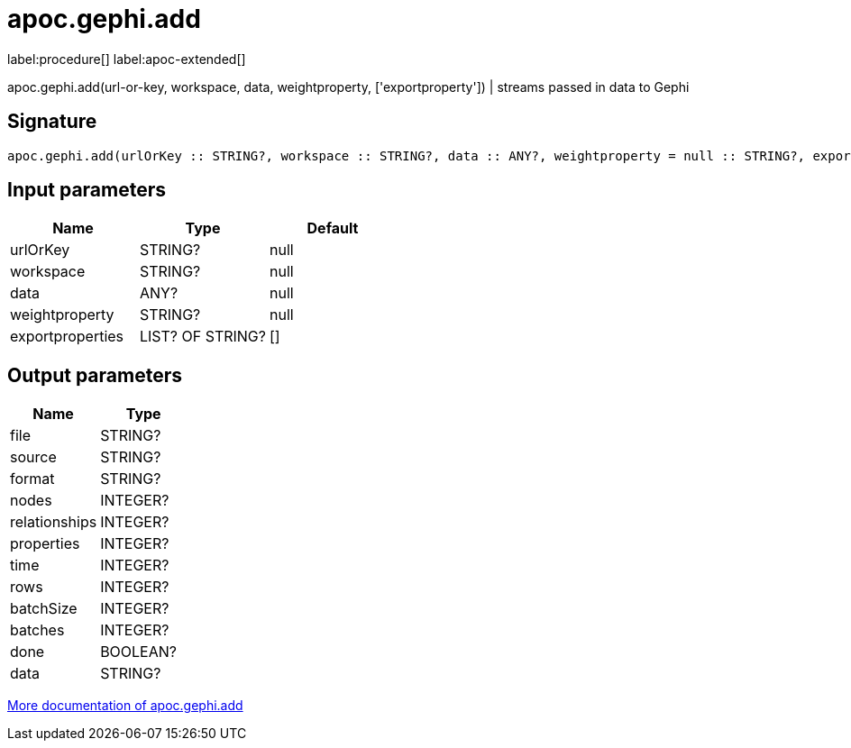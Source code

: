 ////
This file is generated by DocsTest, so don't change it!
////

= apoc.gephi.add
:description: This section contains reference documentation for the apoc.gephi.add procedure.

label:procedure[] label:apoc-extended[]

[.emphasis]
apoc.gephi.add(url-or-key, workspace, data, weightproperty, ['exportproperty']) | streams passed in data to Gephi

== Signature

[source]
----
apoc.gephi.add(urlOrKey :: STRING?, workspace :: STRING?, data :: ANY?, weightproperty = null :: STRING?, exportproperties = [] :: LIST? OF STRING?) :: (file :: STRING?, source :: STRING?, format :: STRING?, nodes :: INTEGER?, relationships :: INTEGER?, properties :: INTEGER?, time :: INTEGER?, rows :: INTEGER?, batchSize :: INTEGER?, batches :: INTEGER?, done :: BOOLEAN?, data :: STRING?)
----

== Input parameters
[.procedures, opts=header]
|===
| Name | Type | Default 
|urlOrKey|STRING?|null
|workspace|STRING?|null
|data|ANY?|null
|weightproperty|STRING?|null
|exportproperties|LIST? OF STRING?|[]
|===

== Output parameters
[.procedures, opts=header]
|===
| Name | Type 
|file|STRING?
|source|STRING?
|format|STRING?
|nodes|INTEGER?
|relationships|INTEGER?
|properties|INTEGER?
|time|INTEGER?
|rows|INTEGER?
|batchSize|INTEGER?
|batches|INTEGER?
|done|BOOLEAN?
|data|STRING?
|===

xref::export/gephi.adoc[More documentation of apoc.gephi.add,role=more information]

